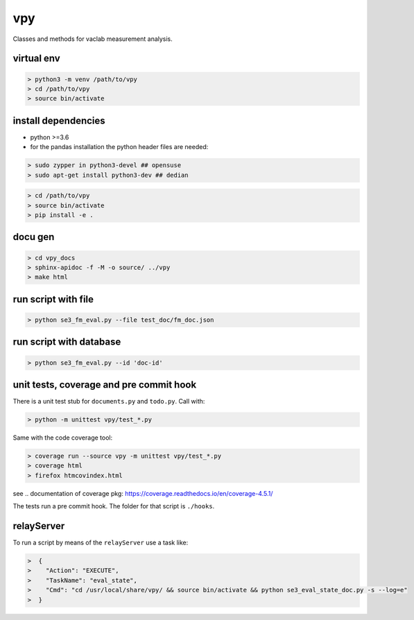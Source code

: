 vpy
===

Classes and methods for vaclab measurement analysis.

virtual env
-----------

.. code-block:: shell

    > python3 -m venv /path/to/vpy
    > cd /path/to/vpy
    > source bin/activate


install dependencies
--------------------

* python >=3.6
* for the pandas installation the python header files are needed:

.. code-block:: shell

    > sudo zypper in python3-devel ## opensuse
    > sudo apt-get install python3-dev ## dedian


.. code-block:: shell

    > cd /path/to/vpy
    > source bin/activate
    > pip install -e .


docu gen
--------

.. code-block:: shell

    > cd vpy_docs
    > sphinx-apidoc -f -M -o source/ ../vpy
    > make html

run script with file
--------------------

.. code-block:: shell

    > python se3_fm_eval.py --file test_doc/fm_doc.json

run script with database
------------------------

.. code-block:: shell

    > python se3_fm_eval.py --id 'doc-id'


unit tests, coverage and pre commit hook
----------------------------------------

There is a unit test stub for ``documents.py`` and ``todo.py``. Call with:

.. code-block:: shell

    > python -m unittest vpy/test_*.py

Same with the code coverage tool:

.. code-block:: shell

    > coverage run --source vpy -m unittest vpy/test_*.py
    > coverage html
    > firefox htmcovindex.html

see .. _`documentation of coverage pkg`: https://coverage.readthedocs.io/en/coverage-4.5.1/

The tests run a pre commit hook. The folder for that script is ``./hooks``.


relayServer
-----------

To run a script by means of the ``relayServer``
use a task like:

.. code-block:: shell

    >  {
    >    "Action": "EXECUTE",
    >    "TaskName": "eval_state",
    >    "Cmd": "cd /usr/local/share/vpy/ && source bin/activate && python se3_eval_state_doc.py -s --log=e"
    >  }
